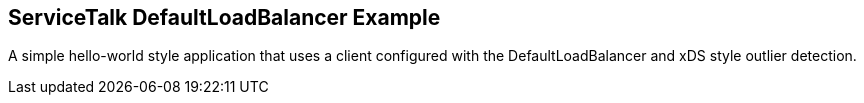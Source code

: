 == ServiceTalk DefaultLoadBalancer Example

A simple hello-world style application that uses a client configured with the DefaultLoadBalancer and xDS style outlier
detection.
